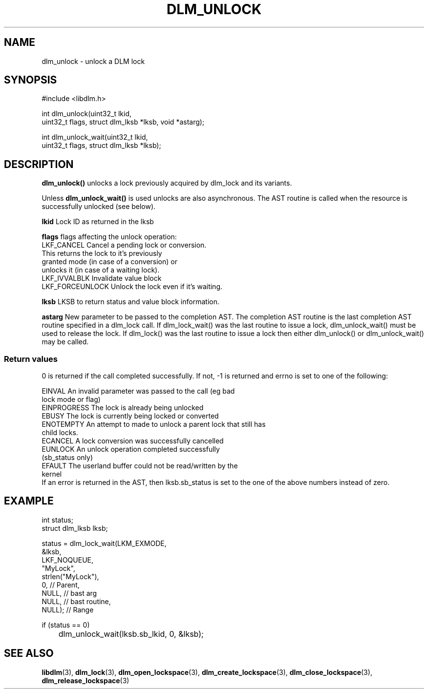 .TH DLM_UNLOCK 3 "July 5, 2007" "libdlm functions"
.SH NAME
dlm_unlock \- unlock a DLM lock
.SH SYNOPSIS
.nf
#include <libdlm.h>

int dlm_unlock(uint32_t lkid,
               uint32_t flags, struct dlm_lksb *lksb, void *astarg);

int dlm_unlock_wait(uint32_t lkid,
                    uint32_t flags, struct dlm_lksb *lksb);

.fi
.SH DESCRIPTION
.B dlm_unlock()
unlocks a lock previously acquired by dlm_lock and its variants.
.PP
Unless 
.B dlm_unlock_wait() 
is used unlocks are also asynchronous. The AST routine is called when the resource is successfully unlocked (see below).
.PP
.B lkid
Lock ID as returned in the lksb
.PP
.B flags
flags affecting the unlock operation:
.nf
  LKF_CANCEL       Cancel a pending lock or conversion. 
                   This returns the lock to it's previously
                   granted mode (in case of a conversion) or
                   unlocks it (in case of a waiting lock).
  LKF_IVVALBLK     Invalidate value block
  LKF_FORCEUNLOCK  Unlock the lock even if it's waiting.
.fi
.PP
.B lksb
LKSB to return status and value block information.
.PP
.B astarg
New parameter to be passed to the completion AST.
The completion AST routine is the
last completion AST routine specified in a dlm_lock call.
If dlm_lock_wait() was the last routine to issue a lock, 
dlm_unlock_wait() must be used to release the lock. If dlm_lock()
was the last routine to issue a lock then either dlm_unlock()
or dlm_unlock_wait() may be called.
.PP

.SS Return values
0 is returned if the call completed successfully. If not, -1 is returned and errno is set to one of the following:
.PP
.nf
EINVAL          An invalid parameter was passed to the call (eg bad
                lock mode or flag)
EINPROGRESS     The lock is already being unlocked
EBUSY           The lock is currently being locked or converted
ENOTEMPTY       An attempt to made to unlock a parent lock that still has
                child locks.
ECANCEL         A lock conversion was successfully cancelled
EUNLOCK         An unlock operation completed successfully
                (sb_status only)
EFAULT          The userland buffer could not be read/written by the
                kernel
.fi
If an error is returned in the AST, then lksb.sb_status is set to the one of the above numbers instead of zero.
.SH EXAMPLE
.nf
int status;
struct dlm_lksb lksb;

status = dlm_lock_wait(LKM_EXMODE,
                       &lksb,
                       LKF_NOQUEUE,
                       "MyLock",
                       strlen("MyLock"),
                       0,     // Parent,
                       NULL,  // bast arg
                       NULL,  // bast routine,
                       NULL); // Range

if (status == 0)
	dlm_unlock_wait(lksb.sb_lkid, 0, &lksb);

.fi

.SH SEE ALSO

.BR libdlm (3),
.BR dlm_lock (3),
.BR dlm_open_lockspace (3),
.BR dlm_create_lockspace (3),
.BR dlm_close_lockspace (3),
.BR dlm_release_lockspace (3)
